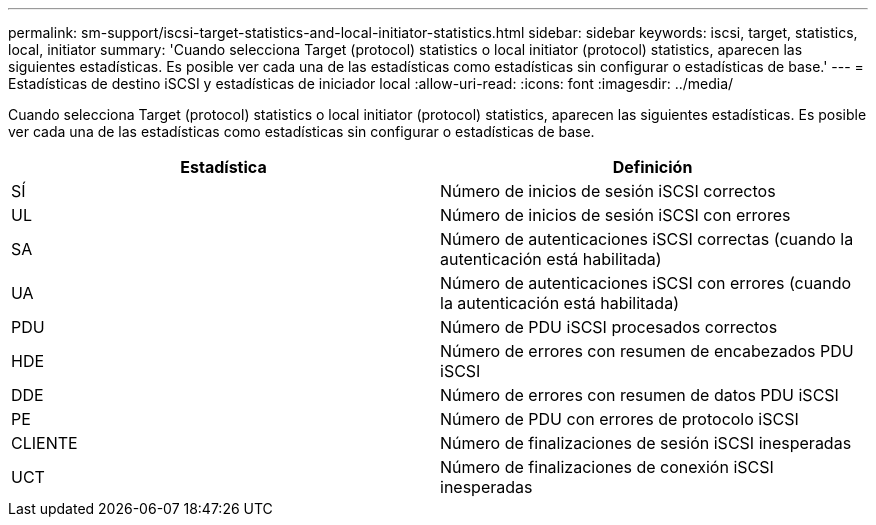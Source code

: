 ---
permalink: sm-support/iscsi-target-statistics-and-local-initiator-statistics.html 
sidebar: sidebar 
keywords: iscsi, target, statistics, local, initiator 
summary: 'Cuando selecciona Target (protocol) statistics o local initiator (protocol) statistics, aparecen las siguientes estadísticas. Es posible ver cada una de las estadísticas como estadísticas sin configurar o estadísticas de base.' 
---
= Estadísticas de destino iSCSI y estadísticas de iniciador local
:allow-uri-read: 
:icons: font
:imagesdir: ../media/


Cuando selecciona Target (protocol) statistics o local initiator (protocol) statistics, aparecen las siguientes estadísticas. Es posible ver cada una de las estadísticas como estadísticas sin configurar o estadísticas de base.

[cols="2*"]
|===
| Estadística | Definición 


 a| 
SÍ
 a| 
Número de inicios de sesión iSCSI correctos



 a| 
UL
 a| 
Número de inicios de sesión iSCSI con errores



 a| 
SA
 a| 
Número de autenticaciones iSCSI correctas (cuando la autenticación está habilitada)



 a| 
UA
 a| 
Número de autenticaciones iSCSI con errores (cuando la autenticación está habilitada)



 a| 
PDU
 a| 
Número de PDU iSCSI procesados correctos



 a| 
HDE
 a| 
Número de errores con resumen de encabezados PDU iSCSI



 a| 
DDE
 a| 
Número de errores con resumen de datos PDU iSCSI



 a| 
PE
 a| 
Número de PDU con errores de protocolo iSCSI



 a| 
CLIENTE
 a| 
Número de finalizaciones de sesión iSCSI inesperadas



 a| 
UCT
 a| 
Número de finalizaciones de conexión iSCSI inesperadas

|===